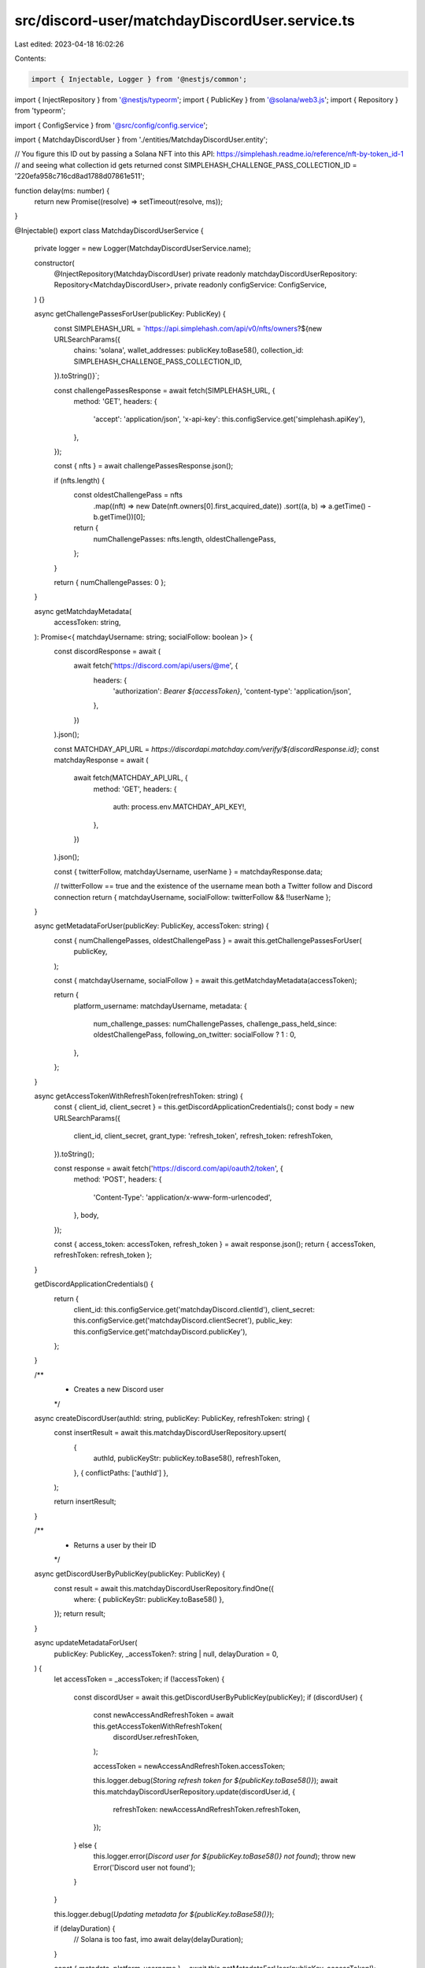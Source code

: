 src/discord-user/matchdayDiscordUser.service.ts
===============================================

Last edited: 2023-04-18 16:02:26

Contents:

.. code-block:: ts

    import { Injectable, Logger } from '@nestjs/common';
import { InjectRepository } from '@nestjs/typeorm';
import { PublicKey } from '@solana/web3.js';
import { Repository } from 'typeorm';

import { ConfigService } from '@src/config/config.service';

import { MatchdayDiscordUser } from './entities/MatchdayDiscordUser.entity';

// You figure this ID out by passing a Solana NFT into this API: https://simplehash.readme.io/reference/nft-by-token_id-1
// and seeing what collection id gets returned
const SIMPLEHASH_CHALLENGE_PASS_COLLECTION_ID = '220efa958c716cd8ad1788d07861e511';

function delay(ms: number) {
  return new Promise((resolve) => setTimeout(resolve, ms));
}

@Injectable()
export class MatchdayDiscordUserService {
  private logger = new Logger(MatchdayDiscordUserService.name);

  constructor(
    @InjectRepository(MatchdayDiscordUser)
    private readonly matchdayDiscordUserRepository: Repository<MatchdayDiscordUser>,
    private readonly configService: ConfigService,
  ) {}

  async getChallengePassesForUser(publicKey: PublicKey) {
    const SIMPLEHASH_URL = `https://api.simplehash.com/api/v0/nfts/owners?${new URLSearchParams({
      chains: 'solana',
      wallet_addresses: publicKey.toBase58(),
      collection_id: SIMPLEHASH_CHALLENGE_PASS_COLLECTION_ID,
    }).toString()}`;

    const challengePassesResponse = await fetch(SIMPLEHASH_URL, {
      method: 'GET',
      headers: {
        'accept': 'application/json',
        'x-api-key': this.configService.get('simplehash.apiKey'),
      },
    });

    const { nfts } = await challengePassesResponse.json();

    if (nfts.length) {
      const oldestChallengePass = nfts
        .map((nft) => new Date(nft.owners[0].first_acquired_date))
        .sort((a, b) => a.getTime() - b.getTime())[0];

      return {
        numChallengePasses: nfts.length,
        oldestChallengePass,
      };
    }

    return { numChallengePasses: 0 };
  }

  async getMatchdayMetadata(
    accessToken: string,
  ): Promise<{ matchdayUsername: string; socialFollow: boolean }> {
    const discordResponse = await (
      await fetch('https://discord.com/api/users/@me', {
        headers: {
          'authorization': `Bearer ${accessToken}`,
          'content-type': 'application/json',
        },
      })
    ).json();

    const MATCHDAY_API_URL = `https://discordapi.matchday.com/verify/${discordResponse.id}`;
    const matchdayResponse = await (
      await fetch(MATCHDAY_API_URL, {
        method: 'GET',
        headers: {
          auth: process.env.MATCHDAY_API_KEY!,
        },
      })
    ).json();

    const { twitterFollow, matchdayUsername, userName } = matchdayResponse.data;

    // twitterFollow == true and the existence of the username mean both a Twitter follow and Discord connection
    return { matchdayUsername, socialFollow: twitterFollow && !!userName };
  }

  async getMetadataForUser(publicKey: PublicKey, accessToken: string) {
    const { numChallengePasses, oldestChallengePass } = await this.getChallengePassesForUser(
      publicKey,
    );

    const { matchdayUsername, socialFollow } = await this.getMatchdayMetadata(accessToken);

    return {
      platform_username: matchdayUsername,
      metadata: {
        num_challenge_passes: numChallengePasses,
        challenge_pass_held_since: oldestChallengePass,
        following_on_twitter: socialFollow ? 1 : 0,
      },
    };
  }

  async getAccessTokenWithRefreshToken(refreshToken: string) {
    const { client_id, client_secret } = this.getDiscordApplicationCredentials();
    const body = new URLSearchParams({
      client_id,
      client_secret,
      grant_type: 'refresh_token',
      refresh_token: refreshToken,
    }).toString();

    const response = await fetch('https://discord.com/api/oauth2/token', {
      method: 'POST',
      headers: {
        'Content-Type': 'application/x-www-form-urlencoded',
      },
      body,
    });

    const { access_token: accessToken, refresh_token } = await response.json();
    return { accessToken, refreshToken: refresh_token };
  }

  getDiscordApplicationCredentials() {
    return {
      client_id: this.configService.get('matchdayDiscord.clientId'),
      client_secret: this.configService.get('matchdayDiscord.clientSecret'),
      public_key: this.configService.get('matchdayDiscord.publicKey'),
    };
  }

  /**
   * Creates a new Discord user
   */
  async createDiscordUser(authId: string, publicKey: PublicKey, refreshToken: string) {
    const insertResult = await this.matchdayDiscordUserRepository.upsert(
      {
        authId,
        publicKeyStr: publicKey.toBase58(),
        refreshToken,
      },
      { conflictPaths: ['authId'] },
    );

    return insertResult;
  }

  /**
   * Returns a user by their ID
   */
  async getDiscordUserByPublicKey(publicKey: PublicKey) {
    const result = await this.matchdayDiscordUserRepository.findOne({
      where: { publicKeyStr: publicKey.toBase58() },
    });
    return result;
  }

  async updateMetadataForUser(
    publicKey: PublicKey,
    _accessToken?: string | null,
    delayDuration = 0,
  ) {
    let accessToken = _accessToken;
    if (!accessToken) {
      const discordUser = await this.getDiscordUserByPublicKey(publicKey);
      if (discordUser) {
        const newAccessAndRefreshToken = await this.getAccessTokenWithRefreshToken(
          discordUser.refreshToken,
        );

        accessToken = newAccessAndRefreshToken.accessToken;

        this.logger.debug(`Storing refresh token for ${publicKey.toBase58()}`);
        await this.matchdayDiscordUserRepository.update(discordUser.id, {
          refreshToken: newAccessAndRefreshToken.refreshToken,
        });
      } else {
        this.logger.error(`Discord user for ${publicKey.toBase58()} not found`);
        throw new Error('Discord user not found');
      }
    }

    this.logger.debug(`Updating metadata for ${publicKey.toBase58()}`);

    if (delayDuration) {
      // Solana is too fast, imo
      await delay(delayDuration);
    }

    const { metadata, platform_username } = await this.getMetadataForUser(publicKey, accessToken!);
    this.logger.verbose({ platform_username, metadata });

    const { client_id: clientId } = this.getDiscordApplicationCredentials();
    const putResult = await fetch(
      `https://discord.com/api/users/@me/applications/${clientId}/role-connection`,
      {
        method: 'PUT',
        headers: {
          'authorization': `Bearer ${accessToken}`,
          'content-type': 'application/json',
        },
        body: JSON.stringify({
          platform_name: 'Matchday',
          platform_username,
          metadata,
        }),
      },
    );

    this.logger.verbose({ putResult });
  }
}



